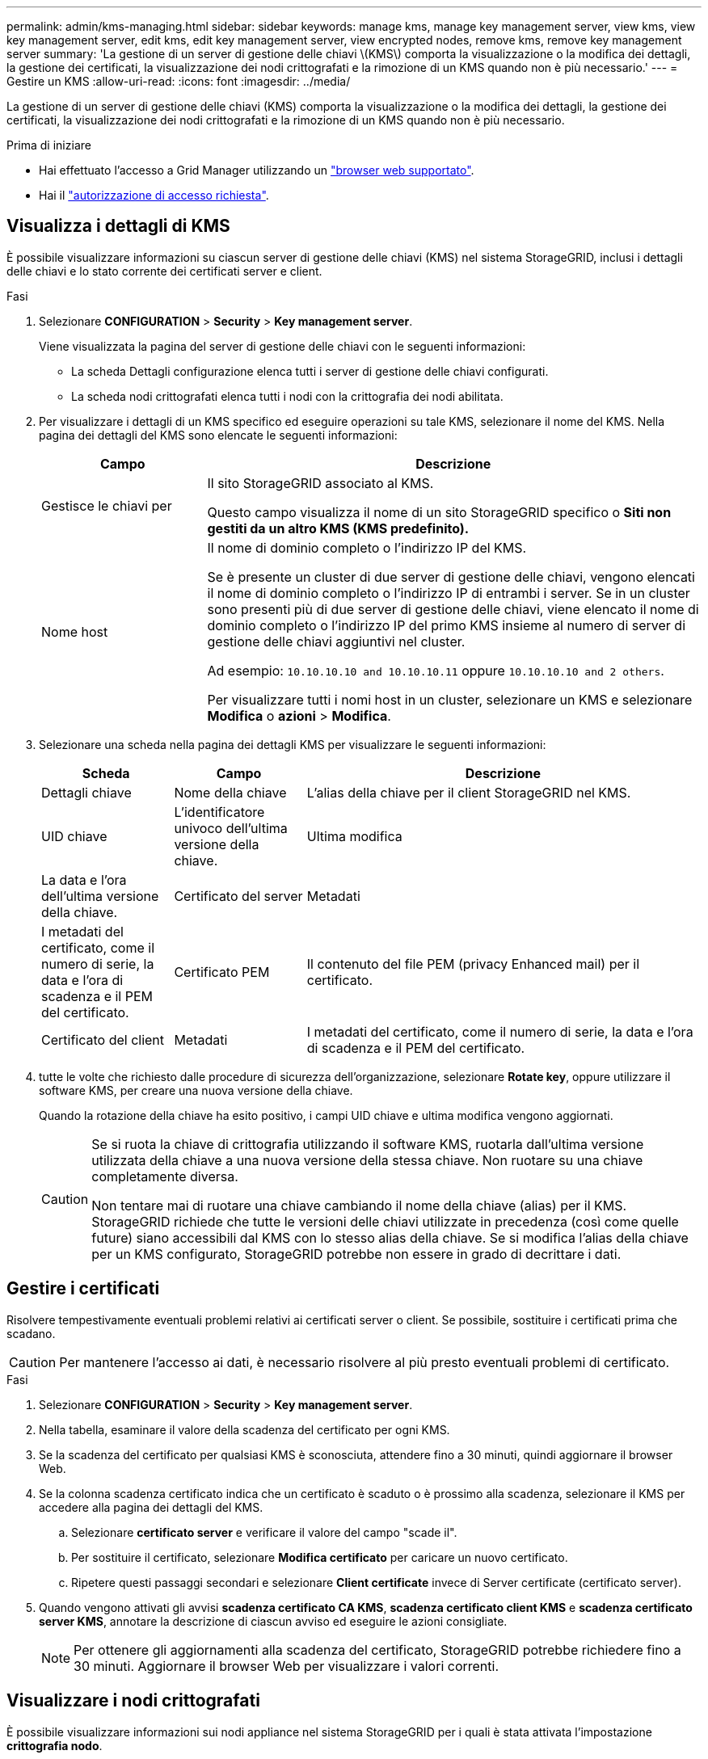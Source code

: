 ---
permalink: admin/kms-managing.html 
sidebar: sidebar 
keywords: manage kms, manage key management server, view kms, view key management server, edit kms, edit key management server, view encrypted nodes, remove kms, remove key management server 
summary: 'La gestione di un server di gestione delle chiavi \(KMS\) comporta la visualizzazione o la modifica dei dettagli, la gestione dei certificati, la visualizzazione dei nodi crittografati e la rimozione di un KMS quando non è più necessario.' 
---
= Gestire un KMS
:allow-uri-read: 
:icons: font
:imagesdir: ../media/


[role="lead"]
La gestione di un server di gestione delle chiavi (KMS) comporta la visualizzazione o la modifica dei dettagli, la gestione dei certificati, la visualizzazione dei nodi crittografati e la rimozione di un KMS quando non è più necessario.

.Prima di iniziare
* Hai effettuato l'accesso a Grid Manager utilizzando un link:../admin/web-browser-requirements.html["browser web supportato"].
* Hai il link:admin-group-permissions.html["autorizzazione di accesso richiesta"].




== Visualizza i dettagli di KMS

È possibile visualizzare informazioni su ciascun server di gestione delle chiavi (KMS) nel sistema StorageGRID, inclusi i dettagli delle chiavi e lo stato corrente dei certificati server e client.

.Fasi
. Selezionare *CONFIGURATION* > *Security* > *Key management server*.
+
Viene visualizzata la pagina del server di gestione delle chiavi con le seguenti informazioni:

+
** La scheda Dettagli configurazione elenca tutti i server di gestione delle chiavi configurati.
** La scheda nodi crittografati elenca tutti i nodi con la crittografia dei nodi abilitata.


. Per visualizzare i dettagli di un KMS specifico ed eseguire operazioni su tale KMS, selezionare il nome del KMS. Nella pagina dei dettagli del KMS sono elencate le seguenti informazioni:
+
[cols="1a,3a"]
|===
| Campo | Descrizione 


 a| 
Gestisce le chiavi per
 a| 
Il sito StorageGRID associato al KMS.

Questo campo visualizza il nome di un sito StorageGRID specifico o *Siti non gestiti da un altro KMS (KMS predefinito).*



 a| 
Nome host
 a| 
Il nome di dominio completo o l'indirizzo IP del KMS.

Se è presente un cluster di due server di gestione delle chiavi, vengono elencati il nome di dominio completo o l'indirizzo IP di entrambi i server. Se in un cluster sono presenti più di due server di gestione delle chiavi, viene elencato il nome di dominio completo o l'indirizzo IP del primo KMS insieme al numero di server di gestione delle chiavi aggiuntivi nel cluster.

Ad esempio: `10.10.10.10 and 10.10.10.11` oppure `10.10.10.10 and 2 others`.

Per visualizzare tutti i nomi host in un cluster, selezionare un KMS e selezionare *Modifica* o *azioni* > *Modifica*.

|===
. Selezionare una scheda nella pagina dei dettagli KMS per visualizzare le seguenti informazioni:
+
[cols="1a,1a,3a"]
|===
| Scheda | Campo | Descrizione 


 a| 
Dettagli chiave
 a| 
Nome della chiave
 a| 
L'alias della chiave per il client StorageGRID nel KMS.



 a| 
UID chiave
 a| 
L'identificatore univoco dell'ultima versione della chiave.



 a| 
Ultima modifica
 a| 
La data e l'ora dell'ultima versione della chiave.



 a| 
Certificato del server
 a| 
Metadati
 a| 
I metadati del certificato, come il numero di serie, la data e l'ora di scadenza e il PEM del certificato.



 a| 
Certificato PEM
 a| 
Il contenuto del file PEM (privacy Enhanced mail) per il certificato.



 a| 
Certificato del client
 a| 
Metadati
 a| 
I metadati del certificato, come il numero di serie, la data e l'ora di scadenza e il PEM del certificato.



 a| 
Certificato PEM
 a| 
Il contenuto del file PEM (privacy Enhanced mail) per il certificato.

|===
. [[Rotate-key]]tutte le volte che richiesto dalle procedure di sicurezza dell'organizzazione, selezionare *Rotate key*, oppure utilizzare il software KMS, per creare una nuova versione della chiave.
+
Quando la rotazione della chiave ha esito positivo, i campi UID chiave e ultima modifica vengono aggiornati.

+
[CAUTION]
====
Se si ruota la chiave di crittografia utilizzando il software KMS, ruotarla dall'ultima versione utilizzata della chiave a una nuova versione della stessa chiave. Non ruotare su una chiave completamente diversa.

Non tentare mai di ruotare una chiave cambiando il nome della chiave (alias) per il KMS. StorageGRID richiede che tutte le versioni delle chiavi utilizzate in precedenza (così come quelle future) siano accessibili dal KMS con lo stesso alias della chiave. Se si modifica l'alias della chiave per un KMS configurato, StorageGRID potrebbe non essere in grado di decrittare i dati.

====




== Gestire i certificati

Risolvere tempestivamente eventuali problemi relativi ai certificati server o client. Se possibile, sostituire i certificati prima che scadano.


CAUTION: Per mantenere l'accesso ai dati, è necessario risolvere al più presto eventuali problemi di certificato.

.Fasi
. Selezionare *CONFIGURATION* > *Security* > *Key management server*.
. Nella tabella, esaminare il valore della scadenza del certificato per ogni KMS.
. Se la scadenza del certificato per qualsiasi KMS è sconosciuta, attendere fino a 30 minuti, quindi aggiornare il browser Web.
. Se la colonna scadenza certificato indica che un certificato è scaduto o è prossimo alla scadenza, selezionare il KMS per accedere alla pagina dei dettagli del KMS.
+
.. Selezionare *certificato server* e verificare il valore del campo "scade il".
.. Per sostituire il certificato, selezionare *Modifica certificato* per caricare un nuovo certificato.
.. Ripetere questi passaggi secondari e selezionare *Client certificate* invece di Server certificate (certificato server).


. Quando vengono attivati gli avvisi *scadenza certificato CA KMS*, *scadenza certificato client KMS* e *scadenza certificato server KMS*, annotare la descrizione di ciascun avviso ed eseguire le azioni consigliate.
+

NOTE: Per ottenere gli aggiornamenti alla scadenza del certificato, StorageGRID potrebbe richiedere fino a 30 minuti. Aggiornare il browser Web per visualizzare i valori correnti.





== Visualizzare i nodi crittografati

È possibile visualizzare informazioni sui nodi appliance nel sistema StorageGRID per i quali è stata attivata l'impostazione *crittografia nodo*.

.Fasi
. Selezionare *CONFIGURATION* > *Security* > *Key management server*.
+
Viene visualizzata la pagina Key Management Server (Server di gestione delle chiavi). La scheda Dettagli configurazione mostra tutti i server di gestione delle chiavi configurati.

. Nella parte superiore della pagina, selezionare la scheda *nodi crittografati*.
+
La scheda nodi crittografati elenca i nodi appliance nel sistema StorageGRID con l'impostazione *crittografia nodo* attivata.

. Esaminare le informazioni contenute nella tabella per ciascun nodo appliance.
+
[cols="1a,3a"]
|===
| Colonna | Descrizione 


 a| 
Nome del nodo
 a| 
Il nome del nodo appliance.



 a| 
Tipo di nodo
 a| 
Il tipo di nodo: Storage, Admin o Gateway.



 a| 
Sito
 a| 
Il nome del sito StorageGRID in cui è installato il nodo.



 a| 
NOME DEL KM
 a| 
Il nome descrittivo del KMS utilizzato per il nodo.

Se non è elencato alcun KMS, selezionare la scheda Dettagli di configurazione per aggiungere un KMS.

link:kms-adding.html["Aggiunta di un server di gestione delle chiavi (KMS)"]



 a| 
UID chiave
 a| 
ID univoco della chiave di crittografia utilizzata per crittografare e decrittare i dati sul nodo dell'appliance. Per visualizzare un UID chiave completo, selezionare il testo.

Un trattino (--) indica che l'UID della chiave non è noto, probabilmente a causa di un problema di connessione tra il nodo dell'appliance e il KMS.



 a| 
Stato
 a| 
Lo stato della connessione tra il KMS e il nodo dell'appliance. Se il nodo è connesso, l'indicatore data e ora viene aggiornato ogni 30 minuti. L'aggiornamento dello stato di connessione può richiedere alcuni minuti dopo le modifiche della configurazione KMS.

*Nota:* aggiornare il browser Web per visualizzare i nuovi valori.

|===
. Se la colonna Status (Stato) indica un problema KMS, risolverlo immediatamente.
+
Durante le normali operazioni KMS, lo stato sarà *connesso a KMS*. Se un nodo viene disconnesso dalla rete, viene visualizzato lo stato di connessione del nodo (amministrativamente inattivo o Sconosciuto).

+
Gli altri messaggi di stato corrispondono agli avvisi StorageGRID con gli stessi nomi:

+
** Impossibile caricare la configurazione KMS
** Errore di connettività KMS
** Nome chiave di crittografia KMS non trovato
** Rotazione della chiave di crittografia KMS non riuscita
** La chiave KMS non è riuscita a decrittare un volume dell'appliance
** KMS non configurato


+
Eseguire le azioni consigliate per questi avvisi.




CAUTION: È necessario affrontare immediatamente qualsiasi problema per garantire la completa protezione dei dati.



== Modificare un KMS

Potrebbe essere necessario modificare la configurazione di un server di gestione delle chiavi, ad esempio, se un certificato sta per scadere.

.Prima di iniziare
* Se si prevede di aggiornare il sito selezionato per un KMS, è stata esaminata la link:kms-considerations-for-changing-for-site.html["Considerazioni per la modifica del KMS per un sito"].
* Hai effettuato l'accesso a Grid Manager utilizzando un link:../admin/web-browser-requirements.html["browser web supportato"].
* Hai il link:admin-group-permissions.html["Autorizzazione di accesso root"].


.Fasi
. Selezionare *CONFIGURATION* > *Security* > *Key management server*.
+
Viene visualizzata la pagina Key management server (Server di gestione delle chiavi) che mostra tutti i server di gestione delle chiavi configurati.

. Selezionare il KMS che si desidera modificare e selezionare *azioni* > *Modifica*.
+
Puoi anche modificare un KMS selezionando il nome del KMS nella tabella e selezionando *Edit* nella pagina dei dettagli del KMS.

. Facoltativamente, aggiornare i dettagli nel *Passo 1 (dettagli KMS)* della procedura guidata Modifica un server di gestione delle chiavi.
+
[cols="1a,3a"]
|===
| Campo | Descrizione 


 a| 
NOME DEL KM
 a| 
Un nome descrittivo per aiutarti a identificare questo KMS. Deve essere compreso tra 1 e 64 caratteri.



 a| 
Nome della chiave
 a| 
L'alias esatto della chiave per il client StorageGRID nel KMS. Deve essere compreso tra 1 e 255 caratteri.

È sufficiente modificare il nome della chiave solo in rari casi. Ad esempio, è necessario modificare il nome della chiave se l'alias viene rinominato in KMS o se tutte le versioni della chiave precedente sono state copiate nella cronologia delle versioni del nuovo alias.



 a| 
Gestisce le chiavi per
 a| 
Se si sta modificando un KMS specifico del sito e non si dispone già di un KMS predefinito, selezionare *Sites Not Managed by another KMS (default KMS)* (Siti non gestiti da un altro KMS (default KMS)*). Questa selezione converte un KMS specifico del sito nel KMS predefinito, che verrà applicato a tutti i siti che non dispongono di un KMS dedicato e a tutti i siti aggiunti in un'espansione.

*Nota:* se stai modificando un KMS specifico del sito, non puoi selezionare un altro sito. Se stai modificando il KMS predefinito, non puoi selezionare un sito specifico.



 a| 
Porta
 a| 
La porta utilizzata dal server KMS per le comunicazioni KMIP (Key Management Interoperability Protocol). Il valore predefinito è 5696, ovvero la porta standard KMIP.



 a| 
Nome host
 a| 
Il nome di dominio completo o l'indirizzo IP del KMS.

*Nota:* il campo Subject alternative Name (SAN) del certificato del server deve includere l'FQDN o l'indirizzo IP immesso qui. In caso contrario, StorageGRID non sarà in grado di connettersi al KMS o a tutti i server di un cluster KMS.

|===
. Se si sta configurando un cluster KMS, selezionare *Add another hostname* (Aggiungi un altro nome host) per aggiungere un nome host per ciascun server del cluster.
. Selezionare *continua*.
+
Viene visualizzata la fase 2 (carica certificato server) della procedura guidata Modifica un server di gestione delle chiavi.

. Se è necessario sostituire il certificato del server, selezionare *Sfoglia* e caricare il nuovo file.
. Selezionare *continua*.
+
Viene visualizzata la fase 3 (carica certificati client) della procedura guidata Modifica un server di gestione delle chiavi.

. Se è necessario sostituire il certificato client e la chiave privata del certificato client, selezionare *Browse* (Sfoglia) e caricare i nuovi file.
. Selezionare *Test e salvare*.
+
Vengono testate le connessioni tra il server di gestione delle chiavi e tutti i nodi di appliance con crittografia a nodo nei siti interessati. Se tutte le connessioni dei nodi sono valide e la chiave corretta viene trovata nel KMS, il server di gestione delle chiavi viene aggiunto alla tabella nella pagina Server di gestione delle chiavi.

. Se viene visualizzato un messaggio di errore, esaminare i dettagli del messaggio e selezionare *OK*.
+
Ad esempio, se il sito selezionato per questo KMS è già gestito da un altro KMS o se un test di connessione non ha avuto esito positivo, potrebbe essere visualizzato un errore 422: Unprocessable Entity.

. Se è necessario salvare la configurazione corrente prima di risolvere gli errori di connessione, selezionare *Imponi salvataggio*.
+

CAUTION: Selezionando *forza salvataggio* viene salvata la configurazione KMS, ma non viene eseguita una verifica della connessione esterna da ciascuna appliance a quel KMS. In caso di problemi con la configurazione, potrebbe non essere possibile riavviare i nodi dell'appliance che hanno attivato la crittografia dei nodi nel sito interessato. È possibile che l'accesso ai dati venga perso fino a quando i problemi non vengono risolti.

+
La configurazione KMS viene salvata.

. Controllare l'avviso di conferma e selezionare *OK* se si desidera forzare il salvataggio della configurazione.
+
La configurazione del KMS viene salvata, ma la connessione al KMS non viene verificata.





== Rimozione di un server di gestione delle chiavi (KMS)

In alcuni casi, potrebbe essere necessario rimuovere un server di gestione delle chiavi. Ad esempio, è possibile rimuovere un KMS specifico del sito se il sito è stato decommissionato.

.Prima di iniziare
* Hai esaminato il link:kms-considerations-and-requirements.html["considerazioni e requisiti per l'utilizzo di un server di gestione delle chiavi"].
* Hai effettuato l'accesso a Grid Manager utilizzando un link:../admin/web-browser-requirements.html["browser web supportato"].
* Hai il link:admin-group-permissions.html["Autorizzazione di accesso root"].


.A proposito di questa attività
È possibile rimuovere un KMS nei seguenti casi:

* È possibile rimuovere un KMS specifico del sito se il sito è stato decommissionato o se il sito non include nodi appliance con crittografia del nodo attivata.
* È possibile rimuovere il KMS predefinito se esiste già un KMS specifico del sito per ogni sito che ha nodi appliance con crittografia del nodo attivata.


.Fasi
. Selezionare *CONFIGURATION* > *Security* > *Key management server*.
+
Viene visualizzata la pagina Key management server (Server di gestione delle chiavi) che mostra tutti i server di gestione delle chiavi configurati.

. Selezionare il KMS che si desidera rimuovere e selezionare *azioni* > *Rimuovi*.
+
Puoi anche rimuovere un KMS selezionando il nome del KMS nella tabella e selezionando *Remove* dalla pagina dei dettagli del KMS.

. Verificare che quanto segue sia vero:
+
** Si sta rimuovendo un KMS specifico del sito per un sito che non dispone di un nodo appliance con crittografia del nodo attivata.
** Si sta rimuovendo il KMS predefinito, ma esiste già un KMS specifico del sito per ogni sito con crittografia del nodo.


. Selezionare *Sì*.
+
La configurazione KMS viene rimossa.


